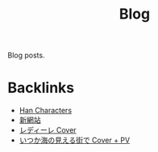 #+title: Blog

Blog posts.

* Backlinks
- [[site:2016-06-30-han-characters.org::6][Han Characters]]
- [[site:2017-03-19-new-website.org::6][新網站]]
- [[site:2017-06-28-redire.org::6][レディーレ Cover]]
- [[site:2017-07-10-itsukauminomierubashode.org::6][いつか海の見える街で Cover + PV]]
